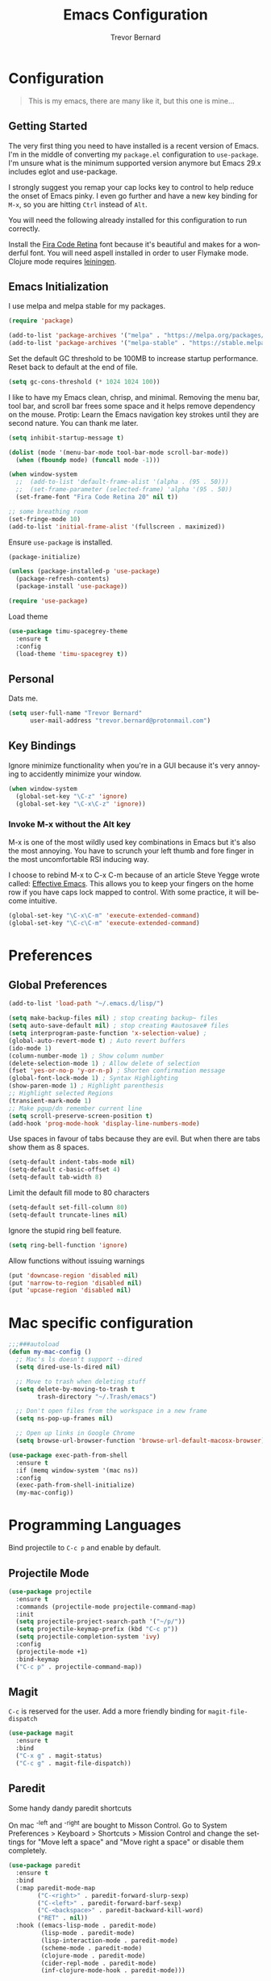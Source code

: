 #+TITLE: Emacs Configuration
#+AUTHOR: Trevor Bernard
#+LANGUAGE: en

* Configuration

#+BEGIN_QUOTE
This is my emacs, there are many like it, but this one is mine...
#+END_QUOTE

** Getting Started

The very first thing you need to have installed is a recent version of
Emacs. I'm in the middle of converting my =package.el= configuration
to =use-package=. I'm unsure what is the minimum supported version
anymore but Emacs 29.x includes eglot and use-package.

I strongly suggest you remap your cap locks key to control to help
reduce the onset of Emacs pinky. I even go further and have a new key
binding for =M-x=, so you are hitting =Ctrl= instead of =Alt=.

You will need the following already installed for this configuration
to run correctly.

Install the [[https://github.com/tonsky/FiraCode][Fira Code Retina]] font because it's beautiful and makes for
a wonderful font. You will need aspell installed in order to user
Flymake mode. Clojure mode requires [[https://leiningen.org/][leiningen]].

** Emacs Initialization

I use melpa and melpa stable for my packages.

#+begin_src emacs-lisp
  (require 'package)

  (add-to-list 'package-archives '("melpa" . "https://melpa.org/packages/") t)
  (add-to-list 'package-archives '("melpa-stable" . "https://stable.melpa.org/packages/") t)
#+end_src

Set the default GC threshold to be 100MB to increase startup
performance. Reset back to default at the end of file.

#+begin_src emacs-lisp
  (setq gc-cons-threshold (* 1024 1024 100))
#+end_src

I like to have my Emacs clean, chrisp, and minimal. Removing the menu
bar, tool bar, and scroll bar frees some space and it helps remove
dependency on the mouse. Protip: Learn the Emacs navigation key
strokes until they are second nature. You can thank me later.

#+begin_src emacs-lisp
  (setq inhibit-startup-message t)

  (dolist (mode '(menu-bar-mode tool-bar-mode scroll-bar-mode))
    (when (fboundp mode) (funcall mode -1)))

  (when window-system
    ;;  (add-to-list 'default-frame-alist '(alpha . (95 . 50)))
    ;;  (set-frame-parameter (selected-frame) 'alpha '(95 . 50))
    (set-frame-font "Fira Code Retina 20" nil t))

  ;; some breathing room
  (set-fringe-mode 10)
  (add-to-list 'initial-frame-alist '(fullscreen . maximized))
#+end_src

Ensure =use-package= is installed.

#+begin_src emacs-lisp
  (package-initialize)

  (unless (package-installed-p 'use-package)
    (package-refresh-contents)
    (package-install 'use-package))

  (require 'use-package)
#+end_src

Load theme

#+begin_src emacs-lisp
  (use-package timu-spacegrey-theme
    :ensure t
    :config
    (load-theme 'timu-spacegrey t))
#+end_src

** Personal

Dats me.

#+begin_src emacs-lisp
  (setq user-full-name "Trevor Bernard"
        user-mail-address "trevor.bernard@protonmail.com")
#+end_src

** Key Bindings

Ignore minimize functionality when you're in a GUI because it's very
annoying to accidently minimize your window.

#+begin_src emacs-lisp
  (when window-system
    (global-set-key "\C-z" 'ignore)
    (global-set-key "\C-x\C-z" 'ignore))
#+end_src

*** Invoke M-x without the Alt key

M-x is one of the most wildly used key combinations in Emacs but it's
also the most annoying. You have to scrunch your left thumb and fore
finger in the most uncomfortable RSI inducing way.

I choose to rebind M-x to C-x C-m because of an article Steve Yegge
wrote called: [[https://sites.google.com/site/steveyegge2/effective-emacs][Effective Emacs]]. This allows you to keep your fingers on
the home row if you have caps lock mapped to control. With some
practice, it will become intuitive.

#+begin_src emacs-lisp
  (global-set-key "\C-x\C-m" 'execute-extended-command)
  (global-set-key "\C-c\C-m" 'execute-extended-command)
#+end_src

* Preferences

** Global Preferences

#+begin_src emacs-lisp
  (add-to-list 'load-path "~/.emacs.d/lisp/")

  (setq make-backup-files nil) ; stop creating backup~ files
  (setq auto-save-default nil) ; stop creating #autosave# files
  (setq interprogram-paste-function 'x-selection-value) ;
  (global-auto-revert-mode t) ; Auto revert buffers
  (ido-mode 1)
  (column-number-mode 1) ; Show column number
  (delete-selection-mode 1) ; Allow delete of selection
  (fset 'yes-or-no-p 'y-or-n-p) ; Shorten confirmation message
  (global-font-lock-mode 1) ; Syntax Highlighting
  (show-paren-mode 1) ; Highlight parenthesis
  ;; Highlight selected Regions
  (transient-mark-mode 1)
  ;; Make pgup/dn remember current line
  (setq scroll-preserve-screen-position t)
  (add-hook 'prog-mode-hook 'display-line-numbers-mode)
#+end_src

Use spaces in favour of tabs because they are evil. But when there are
tabs show them as 8 spaces.

#+begin_src emacs-lisp
  (setq-default indent-tabs-mode nil)
  (setq-default c-basic-offset 4)
  (setq-default tab-width 8)
#+end_src

Limit the default fill mode to 80 characters

#+begin_src emacs-lisp
  (setq-default set-fill-column 80)
  (setq-default truncate-lines nil)
#+end_src

Ignore the stupid ring bell feature.

#+begin_src emacs-lisp
  (setq ring-bell-function 'ignore)
#+end_src

Allow functions without issuing warnings

#+begin_src emacs-lisp
  (put 'downcase-region 'disabled nil)
  (put 'narrow-to-region 'disabled nil)
  (put 'upcase-region 'disabled nil)
#+end_src

* Mac specific configuration

#+begin_src emacs-lisp
  ;;;###autoload
  (defun my-mac-config ()
    ;; Mac's ls doesn't support --dired
    (setq dired-use-ls-dired nil)

    ;; Move to trash when deleting stuff
    (setq delete-by-moving-to-trash t
          trash-directory "~/.Trash/emacs")

    ;; Don't open files from the workspace in a new frame
    (setq ns-pop-up-frames nil)

    ;; Open up links in Google Chrome
    (setq browse-url-browser-function 'browse-url-default-macosx-browser))

  (use-package exec-path-from-shell
    :ensure t
    :if (memq window-system '(mac ns))
    :config
    (exec-path-from-shell-initialize)
    (my-mac-config))
#+end_src

* Programming Languages

Bind projectile to =C-c p= and enable by default.

** Projectile Mode

#+begin_src emacs-lisp
  (use-package projectile
    :ensure t
    :commands (projectile-mode projectile-command-map)
    :init
    (setq projectile-project-search-path '("~/p/"))
    (setq projectile-keymap-prefix (kbd "C-c p"))
    (setq projectile-completion-system 'ivy)
    :config
    (projectile-mode +1)
    :bind-keymap
    ("C-c p" . projectile-command-map))
#+end_src

** Magit

=C-c= is reserved for the user. Add a more friendly binding for
=magit-file-dispatch=

#+begin_src emacs-lisp
  (use-package magit
    :ensure t
    :bind
    ("C-x g" . magit-status)
    ("C-c g" . magit-file-dispatch))
#+end_src

** Paredit

Some handy dandy paredit shortcuts

On mac ^-left and ^-right are bought to Misson Control. Go to System
Preferences > Keyboard > Shortcuts > Mission Control and change the
settings for "Move left a space" and "Move right a space" or disable
them completely.

#+begin_src emacs-lisp
  (use-package paredit
    :ensure t
    :bind
    (:map paredit-mode-map
          ("C-<right>" . paredit-forward-slurp-sexp)
          ("C-<left>" . paredit-forward-barf-sexp)
          ("C-<backspace>" . paredit-backward-kill-word)
          ("RET" . nil))
    :hook ((emacs-lisp-mode . paredit-mode)
           (lisp-mode . paredit-mode)
           (lisp-interaction-mode . paredit-mode)
           (scheme-mode . paredit-mode)
           (clojure-mode . paredit-mode)
           (cider-repl-mode . paredit-mode)
           (inf-clojure-mode-hook . paredit-mode)))
#+end_src

** Clojure

I don't like my cider to be bleeding edge since it's caused
compatibility problems in the past so pin it to melpa-stable.

#+begin_src emacs-lisp
  (use-package rainbow-delimiters
    :ensure t)

  (use-package company
    :ensure t
    :bind
    (:map company-active-map
          ("C-n". company-select-next)
          ("C-p". company-select-previous)
          ("M-<". company-select-first)
          ("M->". company-select-last)))

  (use-package clojure-mode
    :ensure t
    :config
    (setq show-trailing-whitespace 1)
    (setq clojure-align-forms-automatically t)
    (eldoc-add-command 'paredit-backward-delete 'paredit-close-round)
    (add-hook 'clojure-mode-hook #'subword-mode)
    (add-hook 'clojure-mode-hook #'rainbow-delimiters-mode))

  (use-package inf-clojure
    :ensure t
    :config
    (add-hook 'inf-clojure-mode-hook #'rainbow-delimiters-mode))

  (use-package cider
    :ensure t
    :pin melpa-stable
    :config
    (setq nrepl-log-messages t)
    (setq cider-repl-use-clojure-font-lock t)
    (setq cider-repl-display-help-banner nil)
    (add-hook 'cider-mode-hook #'company-mode)
    (add-hook 'cider-repl-mode-hook #'company-mode)
    (add-hook 'cider-repl-mode-hook #'rainbow-delimiters-mode))
#+end_src

I have long since used this key binding to jack into a repl. My
fingers are programmed this way.

#+begin_src emacs-lisp
  (global-set-key (kbd "C-c C-j") 'cider-jack-in)
#+end_src

When you hit =f3= at the end of the sexp in Clojure, it will copy and
evaluate the function into the current repl. I no longer use this
function but it might be useful to someone eventually.

#+begin_src emacs-lisp
  ;;;###autoload
  (defun my-last-expression ()
    "Return the last sexp."
    (buffer-substring-no-properties
     (save-excursion (backward-sexp) (point))
     (point)))

  ;;;###autoload
  (defun cider-execute-in-current-repl (expr)
    (if (not (get-buffer (cider-current-connection)))
        (message "No active nREPL connection.")
      (progn
        (set-buffer (cider-current-repl))
        (goto-char (point-max))
        (insert expr)
        (cider-repl-return))))

  ;;;###autoload
  (defun cider-eval-expression-at-point-in-repl ()
    (interactive)
    (let ((form (my-last-expression)))
      ;; Eat white
      (while (string-match "\\`\s+\\|\n+\\'" form)
        (setq form (replace-match "" t t form)))
      (cider-execute-in-current-repl form)))

  (with-eval-after-load 'cider-repl-mode-hook
    (local-set-key '[f3] 'cider-eval-expression-at-point-in-repl))
#+end_src

** Elisp

#+begin_src emacs-lisp
  (add-hook 'emacs-lisp-mode-hook #'eldoc-mode)
#+end_src

** Org Mode

I almost exclusively use =C-j= in place of hitting the enter key. The
problem is that it's bound to =org-return-indent= function. This is
very annoying in when you are in =org-mode=. So instead of trying to
remap my brain, I'll remap it to =newline=.

#+begin_src emacs-lisp
  (use-package ob-rust
    :ensure t)

  (use-package org
    :ensure ob-rust
    :bind
    (:map
     org-mode-map
     ("C-j" . org-return)
     ("C-c ]" . org-ref-insert-link)
     ("C-c l" . org-store-link)
     ("C-c a" . org-agenda)
     ("C-c c" . org-capture))
    :config
    (turn-on-auto-fill)
    (org-babel-do-load-languages
     'org-babel-load-languages '((rust . t)
                                 (shell . t))))
#+end_src

*** Exporting to PDF

In order to export to PDF, I choose to use basictex and install
packages only when they are missing.

#+begin_src bash
  brew reinstall --cask basictex
  sudo tlmgr update --self
  sudo tlmgr install wrapfig
  sudo tlmgr install capt-of
#+end_src

** JavaScript

#+begin_src emacs-lisp
  (use-package js
    :ensure t
    :config
    (setq js-indent-level 2))
#+end_src

** CSS

#+begin_src emacs-lisp
  (use-package css-mode
    :ensure t
    :config
    (setq css-indent-level 2)
    (setq css-indent-offset 2))
#+end_src

** Flyspell

#+begin_src emacs-lisp
  (use-package flyspell
    :ensure t
    :config
    (setq flyspell-issue-welcome-flag nil)
    (setq flyspell-issue-message-flag nil)
    (setq flyspell-mark-duplications-flag nil)
    (setq ispell-program-name "aspell")
    (setq ispell-list-command "list")
    (define-key flyspell-mouse-map [down-mouse-3] 'flyspell-correct-word)
    (define-key flyspell-mouse-map [mouse-3] 'undefined)
    :hook ((text-mode . flyspell-mode)
           (org-mode . flyspell-mode)
           (prog-mode . flyspell-prog-mode)
           (markdown-mode . flyspell-mode)))
#+end_src

** Markdown

#+begin_src emacs-lisp
  (use-package ox-gfm
    :ensure t)

  (use-package markdown-mode
    :ensure t
    :mode (("\\.md\\'" . gfm-mode)
           ("\\.markdown\\'" . gfm-mode))

    )
#+end_src

** Git

Use diff-mode when editing a git commit message

#+begin_src emacs-lisp
  (add-to-list 'auto-mode-alist '("COMMIT_EDITMSG$" . diff-mode))
#+end_src

** Terminal Emulation

Calling =M-x ansi-term= will prompt you for which shell you want to
spawn. TODO. Find a keybinding

#+begin_src elisp
  (defun my/term ()
    (interactive)
    (term "/bin/zsh"))
#+end_src

** Rust

#+begin_src elisp
  (use-package ivy
    :ensure t
    :config
    (ivy-mode 1))

  (use-package lsp-ivy
    :ensure t
    :commands lsp-ivy-workspace-symbol)

  (use-package lsp-mode
    :ensure t
    :config
    (add-hook 'lsp-mode-hook #'lsp-ui-mode))

  (use-package lsp-ui
    :ensure t
    :custom
    (lsp-ui-doc-enable nil))

  (use-package rustic
    :ensure t
    :bind (:map rustic-mode-map
                ("M-j" . lsp-ui-imenu)
                ("M-?" . lsp-find-references)
                ("C-c C-c l" . flycheck-list-errors)
                ("C-c C-c a" . lsp-execute-code-action)
                ("C-c C-c r" . lsp-rename)
                ("C-c C-c q" . lsp-workspace-restart)
                ("C-c C-c Q" . lsp-workspace-shutdown)
                ("C-c C-c s" . lsp-rust-analyzer-status))
    :config
    (setq rustic-compile-command "cargo b --release")
    (setq rustic-default-clippy-arguments "--all-targets --all-features -- -D warnings"))
#+end_src

** ELISP

An Interactice Emacs Lisp Mode (IELM) gives you an Emacs Lisp shell.

#+begin_src elisp
  (use-package ielm
    :ensure t
    :bind
    (:map ielm-map
          ("C-m" . 'ielm-return)
          ("<return>" . 'ielm-return))
    :config
    (add-hook 'ielm-mode-hook #'rainbow-delimiters-mode)
    (add-hook 'ielm-mode-hook #'paredit-mode))
#+end_src

** OCaml

#+begin_src elisp
  (use-package tuareg
    :ensure t)
#+end_src

** Nix

#+begin_src elisp
  (use-package nixpkgs-fmt
    :ensure t)

  (use-package nix-mode
    :mode ("\\.nix\\'" "\\.nix.in\\'")
    :ensure t
    :bind
    (:map nix-mode-map
          ("C-c C-f" . nixpkgs-fmt))
    :config
    (nixpkgs-fmt-on-save-mode))

  (use-package nix-drv-mode
    :ensure nix-mode
    :mode "\\.drv\\'")

  (use-package nix-shell
    :ensure nix-mode
    :commands (nix-shell-unpack nix-shell-configure nix-shell-build))

  (use-package nix-repl
    :ensure nix-mode
    :commands (nix-repl))
#+end_src

** Terraform

#+begin_src emacs-lisp
  (use-package terraform-mode
    :ensure t)
#+end_src

Reset the GC threshold back to default

** Misc

#+begin_src emacs-lisp
  (use-package csv-mode
    :ensure t)

  (use-package just-mode
    :ensure t
    :config
    (setq just-indent-offset 2))

  (use-package dockerfile-mode
    :ensure t)

  (use-package yaml-mode
    :ensure t)

  (use-package bnf-mode
    :ensure t)

  (use-package htmlize
    :ensure t)

  (use-package ag
    :ensure t)

  (use-package string-inflection
    :ensure t)

  (use-package hurl-mode
    :ensure t
    :mode (("\\.hurl\\'" . hurl-mode)))

  (use-package yasnippet
    :ensure t
    :config
    (yas-reload-all)
    :hook
    (rust-mode . yas-minor-mode))
#+end_src

#+begin_src emacs-lisp
  (setq gc-cons-threshold 800000)
#+end_src
